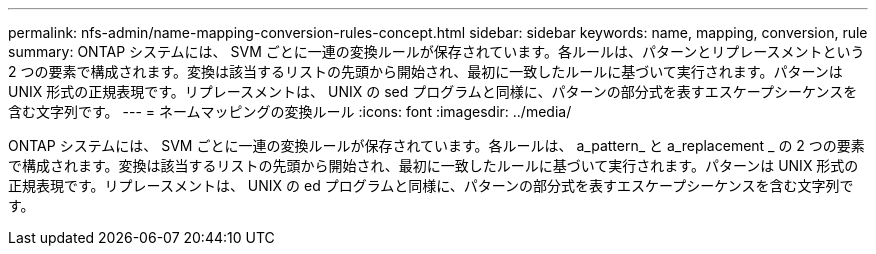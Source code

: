 ---
permalink: nfs-admin/name-mapping-conversion-rules-concept.html 
sidebar: sidebar 
keywords: name, mapping, conversion, rule 
summary: ONTAP システムには、 SVM ごとに一連の変換ルールが保存されています。各ルールは、パターンとリプレースメントという 2 つの要素で構成されます。変換は該当するリストの先頭から開始され、最初に一致したルールに基づいて実行されます。パターンは UNIX 形式の正規表現です。リプレースメントは、 UNIX の sed プログラムと同様に、パターンの部分式を表すエスケープシーケンスを含む文字列です。 
---
= ネームマッピングの変換ルール
:icons: font
:imagesdir: ../media/


[role="lead"]
ONTAP システムには、 SVM ごとに一連の変換ルールが保存されています。各ルールは、 a_pattern_ と a_replacement _ の 2 つの要素で構成されます。変換は該当するリストの先頭から開始され、最初に一致したルールに基づいて実行されます。パターンは UNIX 形式の正規表現です。リプレースメントは、 UNIX の ed プログラムと同様に、パターンの部分式を表すエスケープシーケンスを含む文字列です。
